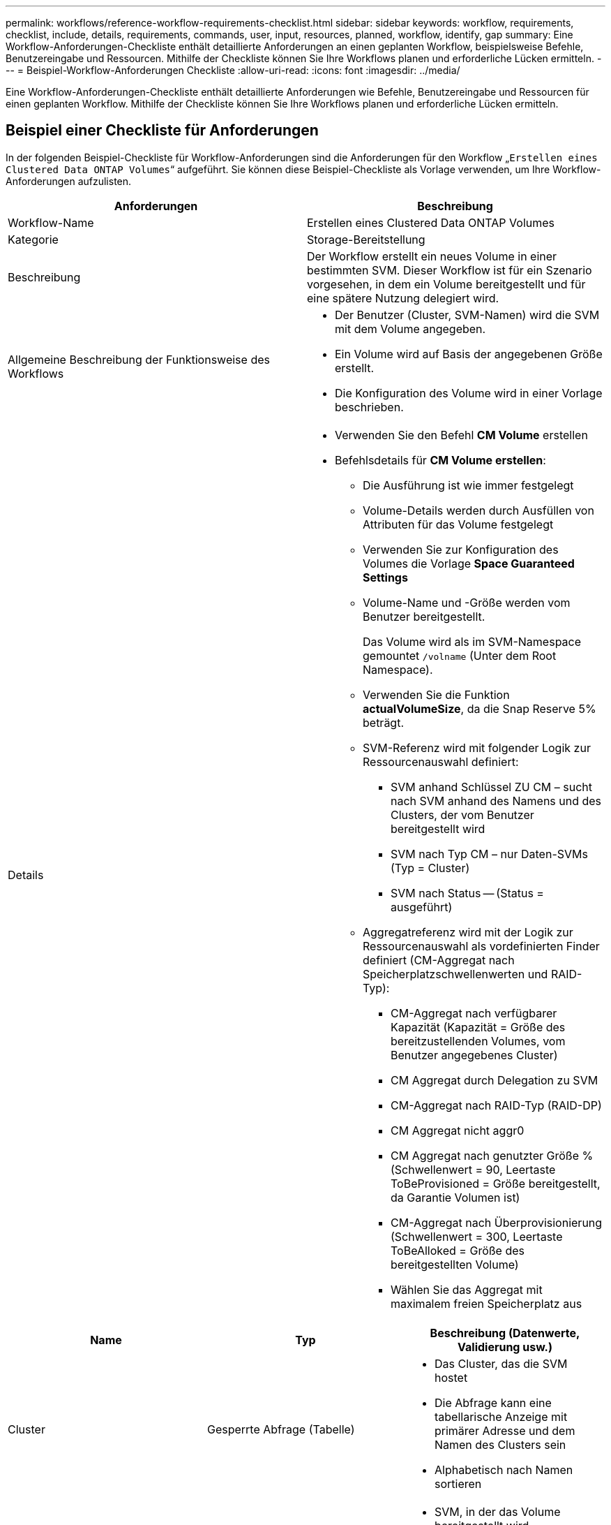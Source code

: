 ---
permalink: workflows/reference-workflow-requirements-checklist.html 
sidebar: sidebar 
keywords: workflow, requirements, checklist, include, details, requirements, commands, user, input, resources, planned, workflow, identify, gap 
summary: Eine Workflow-Anforderungen-Checkliste enthält detaillierte Anforderungen an einen geplanten Workflow, beispielsweise Befehle, Benutzereingabe und Ressourcen. Mithilfe der Checkliste können Sie Ihre Workflows planen und erforderliche Lücken ermitteln. 
---
= Beispiel-Workflow-Anforderungen Checkliste
:allow-uri-read: 
:icons: font
:imagesdir: ../media/


[role="lead"]
Eine Workflow-Anforderungen-Checkliste enthält detaillierte Anforderungen wie Befehle, Benutzereingabe und Ressourcen für einen geplanten Workflow. Mithilfe der Checkliste können Sie Ihre Workflows planen und erforderliche Lücken ermitteln.



== Beispiel einer Checkliste für Anforderungen

In der folgenden Beispiel-Checkliste für Workflow-Anforderungen sind die Anforderungen für den Workflow „`Erstellen eines Clustered Data ONTAP Volumes`“ aufgeführt. Sie können diese Beispiel-Checkliste als Vorlage verwenden, um Ihre Workflow-Anforderungen aufzulisten.

[cols="2*"]
|===
| Anforderungen | Beschreibung 


 a| 
Workflow-Name
 a| 
Erstellen eines Clustered Data ONTAP Volumes



 a| 
Kategorie
 a| 
Storage-Bereitstellung



 a| 
Beschreibung
 a| 
Der Workflow erstellt ein neues Volume in einer bestimmten SVM. Dieser Workflow ist für ein Szenario vorgesehen, in dem ein Volume bereitgestellt und für eine spätere Nutzung delegiert wird.



 a| 
Allgemeine Beschreibung der Funktionsweise des Workflows
 a| 
* Der Benutzer (Cluster, SVM-Namen) wird die SVM mit dem Volume angegeben.
* Ein Volume wird auf Basis der angegebenen Größe erstellt.
* Die Konfiguration des Volume wird in einer Vorlage beschrieben.




 a| 
Details
 a| 
* Verwenden Sie den Befehl *CM Volume* erstellen
* Befehlsdetails für *CM Volume erstellen*:
+
** Die Ausführung ist wie immer festgelegt
** Volume-Details werden durch Ausfüllen von Attributen für das Volume festgelegt
** Verwenden Sie zur Konfiguration des Volumes die Vorlage *Space Guaranteed Settings*
** Volume-Name und -Größe werden vom Benutzer bereitgestellt.
+
Das Volume wird als im SVM-Namespace gemountet `/volname` (Unter dem Root Namespace).

** Verwenden Sie die Funktion *actualVolumeSize*, da die Snap Reserve 5% beträgt.
** SVM-Referenz wird mit folgender Logik zur Ressourcenauswahl definiert:
+
*** SVM anhand Schlüssel ZU CM – sucht nach SVM anhand des Namens und des Clusters, der vom Benutzer bereitgestellt wird
*** SVM nach Typ CM – nur Daten-SVMs (Typ = Cluster)
*** SVM nach Status -- (Status = ausgeführt)


** Aggregatreferenz wird mit der Logik zur Ressourcenauswahl als vordefinierten Finder definiert (CM-Aggregat nach Speicherplatzschwellenwerten und RAID-Typ):
+
*** CM-Aggregat nach verfügbarer Kapazität (Kapazität = Größe des bereitzustellenden Volumes, vom Benutzer angegebenes Cluster)
*** CM Aggregat durch Delegation zu SVM
*** CM-Aggregat nach RAID-Typ (RAID-DP)
*** CM Aggregat nicht aggr0
*** CM Aggregat nach genutzter Größe % (Schwellenwert = 90, Leertaste ToBeProvisioned = Größe bereitgestellt, da Garantie Volumen ist)
*** CM-Aggregat nach Überprovisionierung (Schwellenwert = 300, Leertaste ToBeAlloked = Größe des bereitgestellten Volume)
*** Wählen Sie das Aggregat mit maximalem freien Speicherplatz aus






|===
[cols="3*"]
|===
| Name | Typ | Beschreibung (Datenwerte, Validierung usw.) 


 a| 
Cluster
 a| 
Gesperrte Abfrage (Tabelle)
 a| 
* Das Cluster, das die SVM hostet
* Die Abfrage kann eine tabellarische Anzeige mit primärer Adresse und dem Namen des Clusters sein
* Alphabetisch nach Namen sortieren




 a| 
SVM
 a| 
Gesperrte Abfrage
 a| 
* SVM, in der das Volume bereitgestellt wird
* Die Abfrage sollte nur die SVM-Namen anzeigen, die zum Cluster gehören, das in der vorherigen Eingabe ausgewählt wurde
+
Zeigt nur Cluster-Typen-SVMs an, nicht admin oder Node (Spalte des Typs cm_Storage.vServer)

* Alphabetisch sortieren




 a| 
Datenmenge
 a| 
Zeichenfolge
 a| 
* Name des zu erstellenden Volumes




 a| 
Größe in GB
 a| 
Ganzzahl
 a| 
* Größe des bereitzustellenden Volumes
* Datengröße (Snap-Reserve sollte in Betracht gezogen werden)


|===
*Befehle*

[cols="3*"]
|===
| Name | Beschreibung | Status 


 a| 
CM-Volumen erstellen
 a| 
Erstellung eines Volumes in der SVM
 a| 
Vorhanden

|===
*Rückgabeparameter*

[cols="2*"]
|===
| Name | Wert 


 a| 
Volume-Name
 a| 
Name des bereitgestellten Volume



 a| 
Aggregatname
 a| 
Der Name des ausgewählten Aggregats



 a| 
Node-Name
 a| 
Der Name des Node



 a| 
Cluster-Name
 a| 
Der Name des Clusters

|===
*Lücken und Probleme*

[cols="2*"]
|===


 a| 
1.
 a| 



 a| 
2.
 a| 



 a| 
3.
 a| 



 a| 
4.
 a| 



 a| 
5.
 a| 

|===